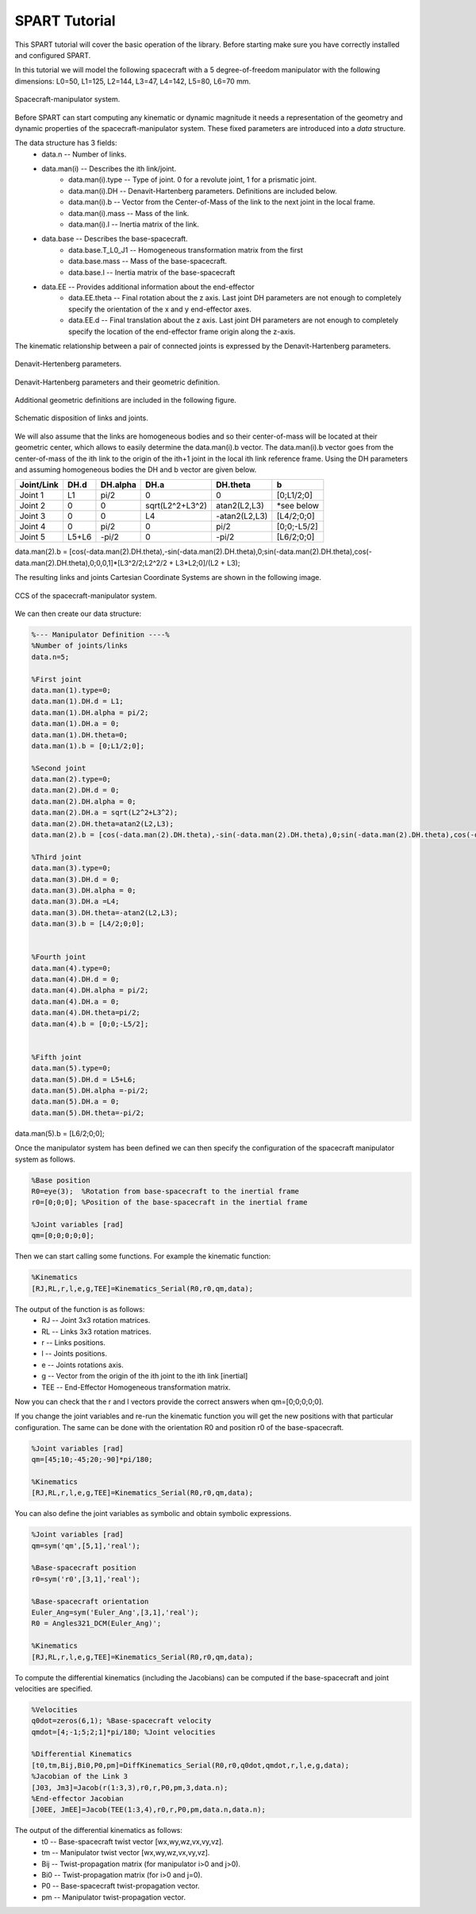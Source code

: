 SPART Tutorial
==============


This SPART tutorial will cover the basic operation of the library. Before starting make sure you have correctly installed and configured SPART.

In this tutorial we will model the following spacecraft with a 5 degree-of-freedom manipulator with the following dimensions: L0=50, L1=125, L2=144, L3=47, L4=142, L5=80, L6=70 mm.

.. figure:: Figures/Tutorial_Configuration.png
   :scale: 50 %
   :align: center
   :alt: Tutorial model configuration

   Spacecraft-manipulator system.

Before SPART can start computing any kinematic or dynamic magnitude it needs a representation of the geometry and dynamic properties of the spacecraft-manipulator system. These fixed parameters are introduced into a `data` structure.

The data structure has 3 fields:
	* data.n -- Number of links.
	* data.man(i) -- Describes the ith link/joint.
		* data.man(i).type -- Type of joint. 0 for a revolute joint, 1 for a prismatic joint.
		* data.man(i).DH -- Denavit-Hartenberg parameters. Definitions are included below.
		* data.man(i).b -- Vector from the Center-of-Mass of the link to the next joint in the local frame.
		* data.man(i).mass -- Mass of the link.
		* data.man(i).I -- Inertia matrix of the link.
	* data.base -- Describes the base-spacecraft.
		* data.base.T_L0_J1 -- Homogeneous transformation matrix from the first 
		* data.base.mass -- Mass of the base-spacecraft.
		* data.base.I -- Inertia matrix of the base-spacecraft
	* data.EE -- Provides additional information about the end-effector
		* data.EE.theta -- Final rotation about the z axis. Last joint DH parameters are not enough to completely specify the orientation of the x and y end-effector axes.
		* data.EE.d -- Final translation about the z axis. Last joint DH parameters are not enough to completely specify the location of the end-effector frame origin along the z-axis.

The kinematic relationship between a pair of connected joints is expressed by the Denavit-Hartenberg parameters.

.. figure:: Figures/DH.png
   :scale: 50 %
   :align: center
   :alt: DH parameters

   Denavit-Hertenberg parameters.

.. figure:: Figures/DH_TextDef.png
   :scale: 50 %
   :align: center
   :alt: DH text parameters

   Denavit-Hartenberg parameters and their geometric definition.

Additional geometric definitions are included in the following figure.

.. figure:: Figures/GenLinksJoints.png
   :scale: 50 %
   :align: center
   :alt: DH text parameters

   Schematic disposition of links and joints.

We will also assume that the links are homogeneous bodies and so their center-of-mass will be located at their geometric center, which allows to easily determine the data.man(i).b vector. The data.man(i).b vector goes from the center-of-mass of the ith link to the origin of the ith+1 joint in the local ith link reference frame.
Using the DH parameters and assuming homogeneous bodies the DH and b vector are given below.

===========  ======  ==========  ===================  ===============  =================
Joint/Link    DH.d    DH.alpha          DH.a             DH.theta              b
===========  ======  ==========  ===================  ===============  =================
 Joint 1       L1       pi/2             0                   0             [0;L1/2;0] 
 Joint 2       0         0         sqrt(L2^2+L3^2)      atan2(L2,L3)       *see below
 Joint 3       0         0              L4             -atan2(L2,L3)       [L4/2;0;0] 
 Joint 4       0       	pi/2             0                  pi/2          [0;0;-L5/2] 
 Joint 5     L5+L6      -pi/2            0                 -pi/2           [L6/2;0;0] 
===========  ======  ==========  ===================  ===============  =================

data.man(2).b = [cos(-data.man(2).DH.theta),-sin(-data.man(2).DH.theta),0;sin(-data.man(2).DH.theta),cos(-data.man(2).DH.theta),0;0,0,1]*[L3^2/2;L2^2/2 + L3*L2;0]/(L2 + L3);

The resulting links and joints Cartesian Coordinate Systems are shown in the following image.

.. figure:: Figures/Tutorial_DH.png
   :scale: 50 %
   :align: center
   :alt: CCS of the tutorial model configuration

   CCS of the spacecraft-manipulator system.


We can then create our data structure:

.. code:: matlab
	
	%--- Manipulator Definition ----%
	%Number of joints/links
	data.n=5;

	%First joint
	data.man(1).type=0;
	data.man(1).DH.d = L1;
	data.man(1).DH.alpha = pi/2;
	data.man(1).DH.a = 0;
	data.man(1).DH.theta=0;
	data.man(1).b = [0;L1/2;0];

	%Second joint
	data.man(2).type=0;
	data.man(2).DH.d = 0;
	data.man(2).DH.alpha = 0;
	data.man(2).DH.a = sqrt(L2^2+L3^2);
	data.man(2).DH.theta=atan2(L2,L3);
	data.man(2).b = [cos(-data.man(2).DH.theta),-sin(-data.man(2).DH.theta),0;sin(-data.man(2).DH.theta),cos(-data.man(2).DH.theta),0;0,0,1]*[L3^2/2;L2^2/2 + L3*L2;0]/(L2 + L3);

	%Third joint
	data.man(3).type=0;
	data.man(3).DH.d = 0;
	data.man(3).DH.alpha = 0;
	data.man(3).DH.a =L4;
	data.man(3).DH.theta=-atan2(L2,L3);
	data.man(3).b = [L4/2;0;0];


	%Fourth joint
	data.man(4).type=0;
	data.man(4).DH.d = 0;
	data.man(4).DH.alpha = pi/2;
	data.man(4).DH.a = 0;
	data.man(4).DH.theta=pi/2;
	data.man(4).b = [0;0;-L5/2];


	%Fifth joint
	data.man(5).type=0;
	data.man(5).DH.d = L5+L6;
	data.man(5).DH.alpha =-pi/2;
	data.man(5).DH.a = 0;
	data.man(5).DH.theta=-pi/2;
data.man(5).b = [L6/2;0;0];

Once the manipulator system has been defined we can then specify the configuration of the spacecraft manipulator system as follows.

.. code:: matlab

	%Base position
	R0=eye(3);  %Rotation from base-spacecraft to the inertial frame
	r0=[0;0;0]; %Position of the base-spacecraft in the inertial frame

	%Joint variables [rad]
	qm=[0;0;0;0;0];

Then we can start calling some functions. For example the kinematic function:

.. code:: matlab

	%Kinematics
	[RJ,RL,r,l,e,g,TEE]=Kinematics_Serial(R0,r0,qm,data);

The output of the function is as follows:
	* RJ -- Joint 3x3 rotation matrices.
	* RL -- Links 3x3 rotation matrices.
	* r -- Links positions.
	* l -- Joints positions.
	* e -- Joints rotations axis.
	* g -- Vector from the origin of the ith joint to the ith link [inertial]
	* TEE -- End-Effector Homogeneous transformation matrix.

Now you can check that the r and l vectors provide the correct answers when qm=[0;0;0;0;0].

If you change the joint variables and re-run the kinematic function you will get the new positions with that particular configuration. The same can be done with the orientation R0 and position r0 of the base-spacecraft.

.. code:: matlab

	%Joint variables [rad]
	qm=[45;10;-45;20;-90]*pi/180;

	%Kinematics
	[RJ,RL,r,l,e,g,TEE]=Kinematics_Serial(R0,r0,qm,data);

You can also define the joint variables as symbolic and obtain symbolic expressions.

.. code:: matlab

	%Joint variables [rad]
	qm=sym('qm',[5,1],'real');

	%Base-spacecraft position
	r0=sym('r0',[3,1],'real');

	%Base-spacecraft orientation
	Euler_Ang=sym('Euler_Ang',[3,1],'real');
	R0 = Angles321_DCM(Euler_Ang)';

	%Kinematics
	[RJ,RL,r,l,e,g,TEE]=Kinematics_Serial(R0,r0,qm,data);

To compute the differential kinematics (including the Jacobians) can be computed if the base-spacecraft and joint velocities are specified.

.. code:: matlab

	%Velocities
	q0dot=zeros(6,1); %Base-spacecraft velocity
	qmdot=[4;-1;5;2;1]*pi/180; %Joint velocities

	%Differential Kinematics
	[t0,tm,Bij,Bi0,P0,pm]=DiffKinematics_Serial(R0,r0,q0dot,qmdot,r,l,e,g,data);
	%Jacobian of the Link 3
	[J03, Jm3]=Jacob(r(1:3,3),r0,r,P0,pm,3,data.n);
	%End-effector Jacobian
	[J0EE, JmEE]=Jacob(TEE(1:3,4),r0,r,P0,pm,data.n,data.n);

The output of the differential kinematics as follows:
	* t0 -- Base-spacecraft twist vector [wx,wy,wz,vx,vy,vz].
	* tm -- Manipulator twist vector [wx,wy,wz,vx,vy,vz].
	* Bij -- Twist-propagation matrix (for manipulator i>0 and j>0).
	* Bi0 -- Twist-propagation matrix (for i>0 and j=0).
	* P0 -- Base-spacecraft twist-propagation vector.
	* pm -- Manipulator twist-propagation vector.

